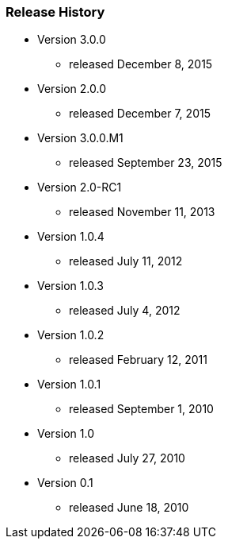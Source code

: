 === Release History

* Version 3.0.0
** released December 8, 2015
* Version 2.0.0
** released December 7, 2015
* Version 3.0.0.M1
** released September 23, 2015
* Version 2.0-RC1
** released November 11, 2013
* Version 1.0.4
** released July 11, 2012
* Version 1.0.3
** released July 4, 2012
* Version 1.0.2
** released February 12, 2011
* Version 1.0.1
** released September 1, 2010
* Version 1.0
** released July 27, 2010
* Version 0.1
** released June 18, 2010
